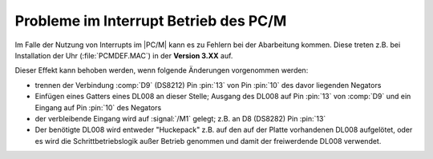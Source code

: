 .. index:: pair: PC/M; Probleme im Interrupt Betrieb

.. _kcsystems-mach-pcm-fa038805-k1:

Probleme im Interrupt Betrieb des PC/M
######################################

Im Falle der Nutzung von Interrupts im |PC/M| kann es zu Fehlern bei
der Abarbeitung kommen. Diese treten z.B. bei Installation der Uhr
(:file:`PCMDEF.MAC`) in der **Version 3.XX** auf.

Dieser Effekt kann behoben werden, wenn folgende Änderungen vorgenommen
werden:

- trennen der Verbindung :comp:`D9` (DS8212) Pin :pin:`13` von Pin :pin:`10`
  des davor liegenden Negators
- Einfügen eines Gatters eines DL008 an dieser Stelle; Ausgang des DL008 auf
  Pin :pin:`13` von :comp:`D9` und ein Eingang auf Pin :pin:`10` des Negators
- der verbleibende Eingang wird auf :signal:`/M1` gelegt; z.B. an D8 (DS8282)
  Pin :pin:`13`
- Der benötigte DL008 wird entweder "Huckepack" z.B. auf den auf der Platte
  vorhandenen DL008 aufgelötet, oder es wird die Schrittbetriebslogik außer
  Betrieb genommen und damit der freiwerdende DL008 verwendet.
